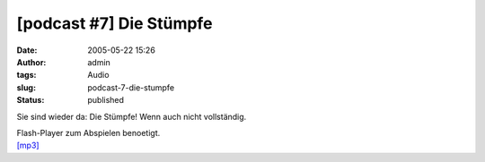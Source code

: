 [podcast #7] Die Stümpfe
########################
:date: 2005-05-22 15:26
:author: admin
:tags: Audio
:slug: podcast-7-die-stumpfe
:status: published

Sie sind wieder da: Die Stümpfe! Wenn auch nicht vollständig.

| Flash-Player zum Abspielen benoetigt.
| `[mp3] <http://members.ping.de/~pintman/bakera.de/podcast/07-Die_Stuempfe.mp3>`__
